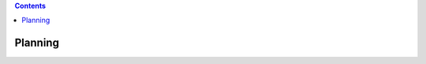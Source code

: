 .. contents::
   :depth: 3
..

.. container::
   :name: viewlet-above-content-title

Planning
========

.. container::
   :name: viewlet-below-content-title

.. container:: section
   :name: viewlet-above-content-body

.. container:: section
   :name: content-core

   .. container::
      :name: parent-fieldname-text

.. container:: section
   :name: viewlet-below-content-body
